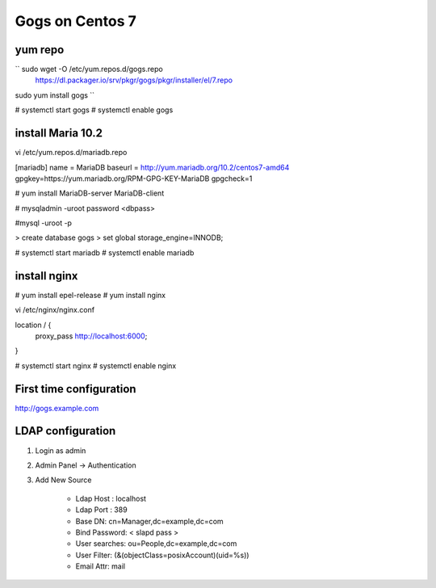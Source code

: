 Gogs on Centos 7
=============================

yum repo
--------
`` sudo wget -O /etc/yum.repos.d/gogs.repo \
  https://dl.packager.io/srv/pkgr/gogs/pkgr/installer/el/7.repo
sudo yum install gogs
``

# systemctl start gogs
# systemctl enable gogs

install Maria 10.2
------------------
vi /etc/yum.repos.d/mariadb.repo

[mariadb]
name = MariaDB
baseurl = http://yum.mariadb.org/10.2/centos7-amd64
gpgkey=https://yum.mariadb.org/RPM-GPG-KEY-MariaDB
gpgcheck=1

# yum install MariaDB-server MariaDB-client

# mysqladmin -uroot password <dbpass>

#mysql -uroot -p

> create database gogs
> set global storage_engine=INNODB;

# systemctl start mariadb
# systemctl enable mariadb

install nginx
-------------

# yum install epel-release
# yum install nginx

vi /etc/nginx/nginx.conf

location / {
	proxy_pass http://localhost:6000;
}

# systemctl start nginx
# systemctl enable nginx

First time configuration
------------------------

http://gogs.example.com

LDAP configuration
------------------

1. Login as admin
2. Admin Panel -> Authentication
3. Add New Source 

	* Ldap Host : localhost 
	* Ldap Port : 389
	* Base DN: cn=Manager,dc=example,dc=com
	* Bind Password: < slapd pass >
	* User searches: ou=People,dc=example,dc=com
	* User Filter: (&(objectClass=posixAccount)(uid=%s))
	* Email Attr: mail


